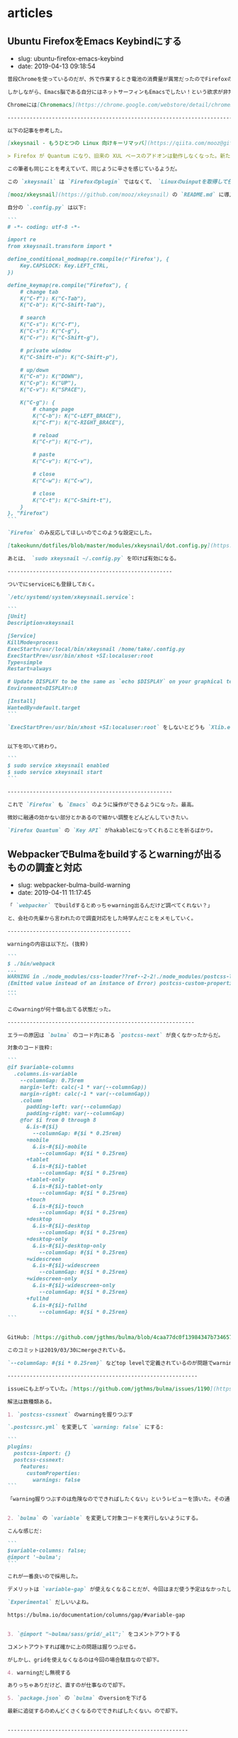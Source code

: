 #+STARTUP: content
#+STARTUP: nohideblocks

* articles
** Ubuntu FirefoxをEmacs Keybindにする

- slug: ubuntu-firefox-emacs-keybind
- date: 2019-04-13 09:18:54

#+begin_src markdown
  普段Chromeを使っているのだが、外で作業するとき電池の消費量が異常だったのでFirefoxの環境も整備する必要が出てきた。

  しかしながら、Emacs脳である自分にはネットサーフィンもEmacsでしたい！という欲求が非常に強い。

  Chromeには[Chromemacs](https://chrome.google.com/webstore/detail/chromemacs/kfdibhbheajeacnkkakomaliggbgndcf)という拡張があるが、FireFoxにはなかったのでなんとかする必要があったのが今回の記事の背景だ。

  --------------------------------------------------------------------------------

  以下の記事を参考した。

  [xkeysnail - もうひとつの Linux 向けキーリマッパ](https://qiita.com/mooz@github/items/c5f25f27847333dd0b37)

  > Firefox が Quantum になり、旧来の XUL ベースのアドオンは動作しなくなった。新たな拡張機能の機構である WebExtensions ではキーボードショートカットに関する API が大幅に制限され、ぼくは拙作のアドオン KeySnail のWebExtensions 化を諦めた。

  この筆者も同じことを考えていて、同じように辛さを感じているようだ。

  この `xkeysnail` は `Firefoxのplugin` ではなくて、 `Linuxのuinputを取得して任意のkeyに変換する` ということをやっている。

  [mooz/xkeysnail](https://github.com/mooz/xkeysnail) の `README.md` に導入方法が書いてある。

  自分の `.config.py` は以下:

  ```
  # -*- coding: utf-8 -*-

  import re
  from xkeysnail.transform import *

  define_conditional_modmap(re.compile(r'Firefox'), {
      Key.CAPSLOCK: Key.LEFT_CTRL,
  })

  define_keymap(re.compile("Firefox"), {
      # change tab
      K("C-f"): K("C-Tab"),
      K("C-b"): K("C-Shift-Tab"),

      # search
      K("C-s"): K("C-f"),
      K("C-s"): K("C-g"),
      K("C-r"): K("C-Shift-g"),

      # private window
      K("C-Shift-n"): K("C-Shift-p"),

      # up/down
      K("C-n"): K("DOWN"),
      K("C-p"): K("UP"),
      K("C-v"): K("SPACE"),

      K("C-g"): {
          # change page
          K("C-b"): K("C-LEFT_BRACE"),
          K("C-f"): K("C-RIGHT_BRACE"),

          # reload
          K("C-r"): K("C-r"),

          # paste
          K("C-v"): K("C-v"),

          # close
          K("C-w"): K("C-w"),

          # close
          K("C-t"): K("C-Shift-t"),
      }
  }, "Firefox")
  ```

  `Firefox` のみ反応してほしいのでこのような設定にした。

  [takeokunn/dotfiles/blob/master/modules/xkeysnail/dot.config.py](https://github.com/takeokunn/dotfiles/blob/master/modules/xkeysnail/dot.config.py)で管理をしてる。

  あとは、 `sudo xkeysnail ~/.config.py` を叩けば有効になる。

  ----------------------------------------------------

  ついでにserviceにも登録しておく。

  `/etc/systemd/system/xkeysnail.service`:

  ```
  [Unit]
  Description=xkeysnail

  [Service]
  KillMode=process
  ExecStart=/usr/local/bin/xkeysnail /home/take/.config.py
  ExecStartPre=/usr/bin/xhost +SI:localuser:root
  Type=simple
  Restart=always

  # Update DISPLAY to be the same as `echo $DISPLAY` on your graphical terminal.
  Environment=DISPLAY=:0

  [Install]
  WantedBy=default.target
  ```

  `ExecStartPre=/usr/bin/xhost +SI:localuser:root` をしないとどうも `Xlib.error.DisplayConnectionError: Can't connect to display ":0.0": b'No protocol specified\n'` というエラーが出る。(要調査)


  以下を叩いて終わり。

  ```
  $ sudo service xkeysnail enabled
  $ sudo service xkeysnail start
  ```

  ----------------------------------------------------

  これで `Firefox` も `Emacs` のように操作ができるようになった。最高。

  微妙に融通の効かない部分とかあるので細かい調整をどんどんしていきたい。

  `Firefox Quantum` の `Key API` がhakableになってくれることを祈るばかり。
#+end_src
** WebpackerでBulmaをbuildするとwarningが出るものの調査と対応

- slug: webpacker-bulma-build-warning
- date: 2019-04-11 11:17:45

#+begin_src markdown
  「 `webpacker` でbuildするとめっちゃwarning出るんだけど調べてくれない？」

  と、会社の先輩から言われたので調査対応をした時学んだことをメモしていく。

  ---------------------------------------

  warningの内容は以下だ。(抜粋)

  ```
  $ ./bin/webpack
  ...
  WARNING in ./node_modules/css-loader??ref--2-2!./node_modules/postcss-loader/lib??ref--2-3!./node_modules/resolve-url-loader!./node_modules/sass-loader/lib/loader.js??ref--2-5!./app/assets/scss/main.scss
  (Emitted value instead of an instance of Error) postcss-custom-properties: /Users/node_modules/bulma/sass/grid/columns.sass:501:10: Custom property ignored: not scoped to the top-level :root element (.columns.is-variable.is-3-widescreen-only { ... --columnGap: ... }), in atrule
  ...
  ```

  このwarningが何十個も出てる状態だった。

  -----------------------------------------------------------

  エラーの原因は `bulma` のコード内にある `postcss-next` が良くなかったからだ。

  対象のコード抜粋:

  ```
  @if $variable-columns
    .columns.is-variable
      --columnGap: 0.75rem
      margin-left: calc(-1 * var(--columnGap))
      margin-right: calc(-1 * var(--columnGap))
      .column
        padding-left: var(--columnGap)
        padding-right: var(--columnGap)
      @for $i from 0 through 8
        &.is-#{$i}
          --columnGap: #{$i * 0.25rem}
        +mobile
          &.is-#{$i}-mobile
            --columnGap: #{$i * 0.25rem}
        +tablet
          &.is-#{$i}-tablet
            --columnGap: #{$i * 0.25rem}
        +tablet-only
          &.is-#{$i}-tablet-only
            --columnGap: #{$i * 0.25rem}
        +touch
          &.is-#{$i}-touch
            --columnGap: #{$i * 0.25rem}
        +desktop
          &.is-#{$i}-desktop
            --columnGap: #{$i * 0.25rem}
        +desktop-only
          &.is-#{$i}-desktop-only
            --columnGap: #{$i * 0.25rem}
        +widescreen
          &.is-#{$i}-widescreen
            --columnGap: #{$i * 0.25rem}
        +widescreen-only
          &.is-#{$i}-widescreen-only
            --columnGap: #{$i * 0.25rem}
        +fullhd
          &.is-#{$i}-fullhd
            --columnGap: #{$i * 0.25rem}
  ```


  GitHub: [https://github.com/jgthms/bulma/blob/4caa77dc0f13984347b734657c2d4cd588149087/sass/grid/columns.sass#L467-L504](https://github.com/jgthms/bulma/blob/4caa77dc0f13984347b734657c2d4cd588149087/sass/grid/columns.sass#L467-L504)

  このコミットは2019/03/30にmergeされている。

  `--columnGap: #{$i * 0.25rem}` などtop levelで定義されているのが問題でwarningがたくさん出ている。

  ------------------------------------------------------------

  issueにも上がっていた。[https://github.com/jgthms/bulma/issues/1190](https://github.com/jgthms/bulma/issues/1190)

  解法は数種類ある。

  1. `postcss-cssnext` のwarningを握りつぶす

  `.postcssrc.yml` を変更して `warning: false` にする:

  ```
  plugins:
    postcss-import: {}
    postcss-cssnext:
      features:
        customProperties:
          warnings: false
  ```

  「warning握りつぶすのは危険なのでできればしたくない」というレビューを頂いた。その通り過ぎるので却下した。


  2. `bulma` の `variable` を変更して対象コードを実行しないようにする。

  こんな感じだ:

  ```
  $variable-columns: false;
  @import '~bulma';
  ```

  これが一番良いので採用した。

  デメリットは `variable-gap` が使えなくなることだが、今回はまだ使う予定はなかったし楽に対応できた。

  `Experimental` だしいいよね。

  https://bulma.io/documentation/columns/gap/#variable-gap


  3. `@import "~bulma/sass/grid/_all";` をコメントアウトする

  コメントアウトすれば確かに上の問題は握りつぶせる。

  がしかし、gridを使えなくなるのは今回の場合駄目なので却下。

  4. warningだし無視する

  ありっちゃありだけど、直すのが仕事なので却下。

  5. `package.json` の `bulma` のversionを下げる

  最新に追従するのめんどくさくなるのでできればしたくない。ので却下。


  ---------------------------------------------------------


  `bulma` の問題なのに `webpacker` の仕様だとかの関係のない調査にあまりにも時間がかかりすぎた反省。

  「warning握りつぶすのは危険なのでできればしたくない」というレビューがあまりにも的確で且つ意識になかったのですごい良かった。


  `webpacker` の挙動については別途ブログを書こうと思う。
#+end_src

** EsLintでGlobの挙動で詰まった時のメモ

- slug: eslint-glob-shell
- date: 2019-05-31 14:33:38

#+begin_src markdown
  本業で開発をしている時、 `EsLint` の挙動で詰まったので、その時対処したことをメモしておく.

  ---------------------------------------------------------------

  詰まった内容は以下だ:

  ```
  同じコマンドを実行しているはずなのに出力される結果が違うので困っています。
  開発環境では通って、circleci上ではエラーが出ている状態です。

  A: npm run test:lint
  B: ./node_module/.bin/eslint --debug app/javascript/**/*.{vue,ts}

  "scripts": {
  "test:lint": "eslint --debug app/javascript/**/*.{vue,ts}"
  }
  ```

  `A` と `B` で同じコードを実行してるはずなので何故か違う結果を吐き出すのだ.
  `local` では `eslint` が通るけど `circleci` ではコケる、といった問題が起きていて困っていた.

  ちなみに、`eslint --debug` で実行ログをみることができる.


  ESLint開発者の方と弊社CTOのBTOさんに教えてもらうことによって原因を突き止めることができた.

  ---------------------------------------------------------------

  原因は、「globの解釈の問題」だ.


  そもそもglobとは[Wiki](https://ja.wikipedia.org/wiki/%E3%82%B0%E3%83%AD%E3%83%96)によると

  > グロブ（英: glob）とは主にUnix系環境において、ワイルドカードでファイル名のセットを指定するパターンのことである。


  今回の場合だと、2種類の解釈の仕方がある.

  ,* shellでglobが解釈される
  ,* npmのglobで解釈される

  macの標準のshellは `bash` なのだが、これだとうまくglobを評価してくれないのだ.一方、circleciのコンテナのshellは `busybox` だったのでうまくglobを評価してくれた.


  つまり、macではちゃんと動いていなかっただけだったのだ.


  そこで以下のようにglob部分を `'` で囲った:

  ```
  "scripts": {
  "test:lint": "eslint --debug 'app/javascript/**/*.{vue,ts}'"
  }
  ```

  そうすることにより、`npmのglobで解釈される` ようになり、正常に動くようになった.


  内部的にはこれを使っているみたいだ: [https://www.npmjs.com/package/glob](https://www.npmjs.com/package/glob)

  ------------------------------------------------------------------

  この世界にはたくさんのshellがあるようだ.


  ,* dash(debian ash)
  ,* ash
  ,* busybox
  ,* fish shell
  ,* xonsh shell
  ,* z shell
  ,* bash
  ,* etc...

  ubuntu標準は `dash` みたいだ:

  ```

  ~/.emacs.d (*´ω｀*) < ll /bin | grep sh
  -rwxr-xr-x 1 root root 1.1M  5月  3 22:50 bash
  -rwxr-xr-x 1 root root 119K  1月 25  2018 dash
  lrwxrwxrwx 1 root root    4  5月  3 22:50 rbash -> bash
  lrwxrwxrwx 1 root root    4  3月  3 18:34 sh -> dash
  lrwxrwxrwx 1 root root    4  3月  3 18:34 sh.distrib -> dash
  lrwxrwxrwx 1 root root    7  3月  7 05:51 static-sh -> busybox

  ```

  `sh` って言うけど、 `/bin/sh` に別の `shell` の `symbolic link` 貼ってるだけのようだ.

  一通り使って違いのわかる男になりたい.
#+end_src

** オフィスにアクセスポイントを導入した時やったこと

- slug: office-access-point
- date: 2019-05-29 14:46:03

#+begin_src markdown
  無線ルーターを購入してアクセスポイントを設定した時に学んだことをメモしておく。

  ------------------------------------------------------------

  ### 無線ルーター選定

  ポイントは3点.

  ,* 転送速度
  ,* セキュリティー
  ,* 無線端末最大接続数

  #### 転送速度

  種類ありすぎてわけわからないけど、とりあえず `11ac` に対応してればいいかな.GHzが低いほど壁などの障害に強い.

  参考にした記事:

  ,* [無線LAN規格の違い](https://www.iodata.jp/product/network/info/base/kikaku.htm)
  ,* [帯域幅 「分かりそう」で「分からない」でも「分かった」気になれるIT用語辞典](https://wa3.i-3-i.info/word12111.html)
  ,* [電波の伝わり方：反射/透過、回析、干渉 | 基礎知識 | ROHM TECH WEB](https://micro.rohm.com/jp/techweb_iot/knowledge/iot01/s-iot01/01-s-iot01/1844)
  ,* [無線LANよろず講座](http://musenlan.biz/blog/522/)


  #### セキュリティー

  `WPA2` に対応してればオッケーという雑な理解.

  参考にした記事:

  ,* [一般家庭における無線LANのセキュリティに関する注意：IPA 独立行政法人 情報処理推進機構](https://www.ipa.go.jp/security/ciadr/wirelesslan.html)
  ,* [TCP/IP - SNMP](https://www.infraexpert.com/study/tcpip21.html)


  #### 無線端末最大接続数

  今回は大体100台くらい繋げられればよかった.

  参考にした記事:

  ,* [BUFFALO 管理者機能搭載アクセスポイント商品比較表](https://www.buffalo.jp/product/other/compare-wireless-business.html)


  ### 設置

  これを購入することにした: [BUFFALO インテリジェントモデル PoE対応 11ac/n/a/g/b 866+300Mbps 無線LANアクセスポイント WAPM-1166D](https://www.amazon.co.jp/dp/B00OL61L9S/ref=asc_df_B00OL61L9S2617725/?tag=jpgo-22&creative=9339&creativeASIN=B00OL61L9S&linkCode=df0&hvadid=226974324204&hvpos=1o1&hvnetw=g&hvrand=14998055634270719829&hvpone=&hvptwo=&hvqmt=&hvdev=c&hvdvcmdl=&hvlocint=&hvlocphy=1028853&hvtargid=pla-457493725121)

  オフィスに生えてる野生のケーブルにルーターを差して動かした.端っこの方に適当に置いてるので中央に置き直すつもりだ.

  ### 管理画面から設定

  同一ネットワーク内で `http://192.168.11.100/` を叩くと管理画面に入ることが出来る.

  SSIDの変更やpassowrdの変更、 認証方式の制限などを変更する.

  変更するたび毎回再起動するので注意.

  ### 余談

  POEすごい. イーサネット指すだけで充電できるというの便利だなぁと思った(小学生並みの感想).

  macアドレスでAPへのアクセス制限をかけられることを知れてよかった.
#+end_src

** JavaScriptのthisについて

- slug: javascript-this-in-depth
- date: 2019-07-01 05:00:11

#+begin_src markdown
  会社のインターン生に `Javascript` の `this` についてドヤ顔で説明してたら、間違って理解していたことがわかってしまった。

  同僚と `this` がどういう挙動をするのかで盛り上がって楽しかった。

  [【JS】ああthisよ。君は今、どのオブジェクトなのか（練習問題あり）](https://qiita.com/valley/items/62c9480368f1409c90ae)

  同僚の `@valley` 氏の記事がおおよそすべてを説明してくれているが、この記事では自分の言葉で `this` について説明する。

  -----------------------------------------------------------------------------------------------

  元記事ではブラウザで実行していたが、この記事では `nodejs` で実行するので `window -> global` となる。

  ```
  結局そのscopeが評価された時のcontextがthisになる。
  関数やオブジェクトが評価されるタイミングはいつなの？ってことを考えればあとは自然とthisを導き出せる。
  functionが評価されるタイミングとlambdaが評価されるタイミングが違うというだけ。
  ```

  例えば、以下のようなスクリプトがある。

  `func1` の関数が評価されるのは実行時なので `{}` だが、 `func2` の関数が評価されるのはコンパイル時なので `global` になる。

  ```
  const func1 = () => {
      console.log(this);
  };

  const func2 = function () {
      console.log(this);
  };

  console.log(func1); // {}
  console.log(func2); // global
  ```

  ファイル分割した場合はどうなるだろうか。以下のようなコードを書いてみた。

  `test.js`:

  ```
  const { func1, func2 } = require("./test1.js");

  console.log(this.aaa); // undefined

  func1(); // { aaa: 'bbb' }
  fund2(); // global
  ```

  `test1.js`:

  ```
  this.aaa = 'bbb';

  const func1 = () => {
      console.log(this);
  };

  const func2 = function () {
      console.log(this);
  };

  module.exports = { func1, func2 };
  ```
  ------------------------------------------------------------------

  教えるのも勉強なるし、こうやって深堀するとさらに詳しく慣れて楽しい。
#+end_src

** 開発体験向上について考えてること

- slug: thinking-about-developer-experience
- date: 2019-09-30 17:59:12

#+begin_src markdown
  会社での仕事の大半はDX向上な気がしているので、普段やってることについてまとめていく。

  ------------------------------------------------

  [DX: Developer Experience （開発体験）は重要だ](https://gfx.hatenablog.com/entry/2018/06/28/100103) にDX向上のメリットについて書いてあるのだが、具体的な作業は何かについて書いていないので自分なりのやり方を書いていく。

  最近ずっとRailsばっかだったので、Railsプロジェクトをイメージして書く。

  ,* 環境構築をなるべくDockerでできるようにする
  ,* 再現性の高い環境構築手順を作成する
  ,* Editorconfigを入れる
  ,* インフラ構成を整理する
  ,* 安全にDeployできるような仕組みを作る
  ,* CircleCIなどCIサービスを入れる
  ,* GitFlowを入れる
  ,* 明らかに使ってないファイルを削除する
  ,* 使用してる外部サービスを洗い出しておく
  ,* ソースコードに埋め込まれている鍵をenvに移す
  ,* [Sentry](https://sentry.io/welcome/) などエラーを検知出来る仕組みを導入する
  ,* Linterを入れて変更を少なく定期的に修正していく。
  ,* Rspecのようなテストツールを入れる
  ,* [dependabot](https://dependabot.com/) を入れる
  ,* [pull panda](https://pullpanda.com/)を入れる
  ,* 静的解析ツール(phanなど)を入れる
  ,* NewRelicなどの監視ツールを入れる
  ,* 事業リスクになりそうな箇所を洗い出して工数を取ってもらうべく動く
  ,* 時間を見つけてロジックが複雑な部分をリファクタリングをしていく
  ,* errorやdeployやcommit通知をslackに流す
  ,* [git-pr-release](https://github.com/motemen/git-pr-release)を入れる

  > 安全にDeployできるような仕組みを作る

  AWS ECSのようにコンテナマネージドサービスの場合はCircleCIから叩けばよいだろうし、そうでなければとりあえずdeploy用のサーバーを立ててcapisoranoでdeployしちゃっても良いと思う。

  大事なのはlocalに依存しないことと再現性のあること。

  > 使用してる外部サービスを洗い出しておく

  意外とこういうのの洗い出し大事だと思う。使ってないコードの削除も捗るし、抽象化もしやすい。

  > 事業リスクになりそうな箇所を洗い出して工数を取ってもらうべく動く

  技術的負債の説明をできるのはエンジニアしかいないので、対応するかどうか置いといて、きちんと伝えることは大事だと思う。

  > エラー通知やdeploy通知をslackに流す

  DX向上はエンジニア以外はわからないので、「きちんと作業してる」ということを伝えるのは大事だと思う。

  --------------------------------------------------------

  DX向上はエンジニアのための作業だけど、ちゃんとエンジニア以外にも「伝える」こともエンジニアとして大事なんだろうなぁと思う次第
#+end_src

** エンジニア採用面接で考えていること

- slug: thinking-about-recruit-interview
- date: 2020-02-02 01:56:51

#+begin_src markdown
  これはポエムです。

  個人的意見だし、エンジニアの採用面接専門で雇われているわけじゃないので詳しいことやベストプラクティスはわからないです。会社の方針と違う部分もあるし。

  2020年2月時点でカジュアル面接/１次面接の時に僕がやってることについて書いていく。

  -------------

  ## 基本方針

  大事なのは以下の4点な気がしている。

  ,* コミュニケーションはつつがなく取れそうか
  ,* 技術が好きか
  ,* 誠実かどうか
  ,* 現職(前職)について明瞭に説明できるかどうか

  これらを知るために色々な質問をしていく。

  ぶっちゃけ趣味なり仕事なりで作ってるものを楽しそうに話してもらえるのが一番。

  ## やること
  ### 事前準備

  ,* 人事の方からもらった事前情報を読み込む
  ,* SNS(github/twitter/youtube/note/instagram/facebook/wantedly/connpass等) を探して一通り見る
  ,* GitHubに公開してるコードを読む
  ,* Qiitaや技術ブログを読む

  GitHubや技術記事を公開していないと事前情報が全く無く判断しづらい。

  Fish Shellに以下のようなfunctionを作って一気にrepoをcloneできるようにしている。
  ```
  function ghq_all
      curl "https://api.github.com/users/"(echo $argv)"/repos" | jq -r ".[].clone_url" | xargs -L1 ghq get
  end
  ```

  技術ブログやサイトをホスティングしている際は、whoisを読んだり、digったり、DOMを読んだり、Networkを読んでどのように配信してるのかを見る。
  wordpressだったら `/wp-admin` `/readme.html` が叩けるかどうかなど、セキュリティ意識できているかも見る。

  ### 当日面接

  自社説明はテンプレで話すが、それ以外で話す内容は以下。

  ,* 現職(前職)どんな仕事をしているのか
  ,* 好きな、得意な技術は何か
  ,* 直近楽しかった開発は何か、どうやったのか
  ,* 今後どういう風になりたいのか、それに向けてどういう努力をしているのか

  事前情報を元に↑の内容を話す。

  > * 現職(前職)どんな仕事をしているのか

  業務のどの部分を担当していて、そこで使われている技術は何か、どういう工夫をしているのかなどを明瞭に話せるかどうかを知りたい。

  普通に開発しているだけよりも、 [DX向上](https://takeokunn.xyz/blog/post/thinking-about-developer-experience)とかを行っている方が印象が良い。

  [職業Webエンジニアにおける「実績」と「やりきる力」](https://nazo.hatenablog.com/entry/yarikiru)に良いこと書いてある。定期的に読み直してる。

  > * 好きな(得意)技術は何か

  「Rubyに自信がある」と書いてあったら、それは「Rubyの言語自体に自身がある」のか「RailsのFW自体に自身がある」のか、「Railsを使うの自信がある」のかを正確に知りたい。

  用語を正確に使えているのかどうかと、それに対しての知識がどのくらい深いかどうかと、そのことに対してどのくらい自覚があるのかを見る。

  > * 直近楽しかった開発は何か、どうやったのか

  技術が純粋に好きかどうか、楽しく開発してるということは技術的チャレンジをしている可能性が高いのでなるべく聞くようにしている。

  > * 今後どういう風になりたいのか、それに向けてどういう努力をしているのか

  「勉強中です」っていうのは情報量0なので、「なんの勉強をしていて、どういうロードマップがあって、今どこなのか」みたいな話をしてもらえると理解しやすい。

  ### 面接振り返り

  ,* 話したことを振り返る
  ,* 社内の面接評価基準と照らし合わせて評価を作成する
  ,* まとめて人事の方に伝える

  一緒に働いて楽しそうかどうか、活躍できそうかどうかなど社内の面接指標に合わせて評価をする。

  ## まとめ

  1回の面接に結構エネルギーを使うけど、色んな人いるんだなぁって言うのがわかって結構楽しい。

  あと落ちたからといって、必ずしもスキルが足りないとか言うわけでもなく、枠がなかっただけの場合もあるので一々落ち込む必要ないんだなぁってのがわかってよかった。
#+end_src

** RedashのQuery一覧を保存する方法

- slug: redash-save-query-list
- date: 2020-05-11 16:43:22

#+begin_src markdown
  副業でRedashの情報を保存したいという要望があった。

  AMIをとるのは大げさだよなぁと思ったのでqueryの一覧を取得する方法について調べてみた。

  --------

  とりあえず世の中に同じようなことを考えてる人がいないかを調べてみた。

  [redashmanを使ってRedashのクエリをお手軽にバックアップする](http://ariarijp.hatenablog.com/entry/redash-query-backup-with-redashman)という記事があった。[ariarijp/redashman](https://github.com/ariarijp/redashman)というgolang自作ツールを介してRedashAPIを叩いているようだ。

  RedashAPIのドキュメントはこれだ。[Integrations and API](https://redash.io/help/user-guide/integrations-and-api/api)。queryのCRUDとdashboardのCRUDが用意されている。api tokenを発行してそれを使えば楽に操作ができるようだ。

  [ariarijp/redashman](https://github.com/ariarijp/redashman)はすごく良さそうなのだが、自分が欲しいのはqueryの一覧であって豪華なAPI Clientではない。golangを入れることすらめんどくさいのだ。

  今回の用途では雑にcurlで取得できればよかったので以下のように投げた。あとは必要なフォーマットに合わせてよしなにjqを使えば良い。

  ```shell
  $ curl "https://<redash url>/api/queries" \
      -H "Accept: application/json" \
      -H "Authorization: Key <auth key>" \
      | jq ".results" | jq "map({ id, name, query })"
  ```

  responseはこんな感じ。綺麗に出せた。

  ```json
  [
      {
          "id": 13,
          "name": "ユーザ一覧",
          "query": "select * from users;"
      },
      {
          "id": 12,
          "name": "ユーザ詳細",
          "query": "select * from users where id = 1;"
      }
  ]
  ```
#+end_src

** 半年間毎週dependabotをmergeしたので知見を纏める

- slug: knowledge-dependabot-merge
- date: 2020-09-09 06:17:55

#+begin_src markdown
  本業のRailsプロジェクトのdependabotをひたすら毎週月曜日の11時にmergeし続けて半年以上たったのでそろそろ知見をまとめておこうと思う。

  ----------------

  ## はじめに

  世の中のライブラリには大きく分けて3種類ある。

  フレームワークと開発支援ツールと通常のライブラリだ。

  基本的に全部のdependabotの生成したpull requestに関して、CHANGELOGとコードレベルのdiffを読むようにした。CHANGELOGだけでも良かったのだが、多くのOSSのライブラリのversion upはどういう場合に起こるのかなど傾向を掴むためだ。

  ## diffの読み方

  変更頻度の高かった順(takeokunn調べ)に並べるとこんなかんじ。

  ,* テストの追加
  ,* CI関連の記述の追加
  ,* ドキュメントの整備
  ,* 命名の修正
  ,* 関数の分離や引数の整理
  ,* 新機能の実装

  業務では有名ライブラリ使っていた影響か、保守的な変更が多かった。

  最近だとblacklistが駄目だとかその辺の変更がめちゃくちゃ多かった印象。

  事故るとしたら「命名の修正」と「関数の分離や引数の整理」の部分だけなのでそれ以外は読み飛ばしても基本的には大丈夫だ。

  ## フレームワークの場合

  RailsやLaravelなど。

  必ずRELEASE NOTEを読んで注意深くあげるようにする。

  マイナーバージョンアップの場合(ver5.1.1→ver5.1.2)はそこまで神経質にならなくても良い。

  メジャーバージョンアップの場合(ver5.2→ver6.0)はテストを充実させる、ステージング環境での十分な検証が必要だ。それでも細かいバグがでるので本当に神経質に確認を取る必要がある。

  こう時にphpstanなどの静的解析でぱぱっと検証できるのが理想だよなぁと思う。Railsにはそういうのがないから辛い。

  ## 通常のライブラリの場合

  FaradayやらDeviseなど。

  CHANGE LOGをみてBreaking Changeがなければmergeしちゃって良い。

  そんなに破壊的変更を入れるライブラリはなかったし、事故もおきなかった。

  テストで検知できるようにはしておきたい。

  ## 開発支援ツールの場合

  RubocopやらEsLintなど。

  基本的にノールックマージして良い。事故ってもCIが落ちるだけなので別にオッケー。

  Rubocopはよくconfigの書式がかわったりするのでなるべく頻度高く上げておかないと後々しんどくなる。

  --------

  ## おわりに

  あたりまえのことしか書いてないが、あたりまえのことをあたりまえにやろう(自戒)

  開発ツールだろうがフレームワークだろうがバージョンを一気にあげるのは本当にきついので普段から上げることをサボらないようにしないとしんどい(しんどい)

  どのプロジェクトにも必ずdependabotはいれたいなーと思うようになったが、CIを圧迫するのだけはなんだかなぁ....
#+end_src

** TorでIPアドレスを偽装して遊ぶ

- slug: tor-ip-forgeries
- date: 2020-06-15 21:20:19

#+begin_src markdown
  Torを使ってみた。技術者倫理的には多分マナー違反なので用法用量を守って正しく遊ぼう。

  --------

  TODO: 解説は後で書く

  無限に投票し続けるコード

  http://www.tuber-town.com/channel_detail/UCORW3zZTUVdVwlY5Mnk8q9Q.html


  ```javascript
  const tr = require('tor-request');
  const child_process = require('child_process');

  const url = "http://www.tuber-town.com/js/vote.php";
  const cid = "UCORW3zZTUVdVwlY5Mnk8q9Q";
  const password = "P@ssw0rd";

  const headers = { "Content-Type": "application/x-www-form-urlencoded" };
  const form = { val: 1, cid: cid };

  const handleRequestCallback = (err, res, body) => {
      console.log("res.statusCode = " + res.statusCode);
  };

  const handleExecCallback = (error, stdout, stderr) => {
      console.log('stdout: ' + stdout);
      console.log('stderr: ' + stderr);
      if (error !== null) {
          console.log('exec error: ' + error);
      }
  };

  const changeNewIp = () => {
      const signal = `echo -e 'AUTHENTICATE "${password}" \r\nsignal NEWNYM\r\nQUIT' | nc -v 127.0.0.1 9051`;
      child_process.exec(signal, { shell: '/bin/bash' }, handleExecCallback);
  };

  changeNewIp();
  tr.request.post({ url, headers, form }, handleRequestCallback);
  ```
#+end_src

** MacでSKKを使い始めて1ヶ月経ったので纏める

- slug: mac-skk-one-month-passed
- date: 2020-09-15 03:13:13

#+begin_src markdown
  8/15の深夜にsaizeriyan.phpのdiscordでノリでSKKを使いはじめて早1ヶ月、結構使い込んでいるので所感を纏めておく。

  ------------

  [saizeriyan.php](https://twitter.com/tadsan/status/1288090236115750912)はこちら。適当に配信したり適当に雑談したりする適当なチャンネルでphpとは名ばかりの適当なチャンネル。

  [@tadsan](https://twitter.com/tadsan)にSKKの使い方について教えてもらってもらい、自分なりに色々調べたので纏めておく。

  ## AquaSKK

  > AquaSKK は Mac OS X 用のかな漢字変換プログラムです。多機能エディタ GNU Emacs 用に開発された SKK の思想を受け継ぎ、シンプルで快適な日本語入力環境を目指します。

  [https://aquaskk.osdn.jp/](https://aquaskk.osdn.jp/)

  [キー割り当て](https://aquaskk.osdn.jp/keymap.html)を叩きまくって練習した。

  環境設定は以下のように有効にした。

  ```markdown
  ,* 入力操作
      ,* Enterによる確定で改行しない
      ,* 数値変換を有効にする
      ,* 入力モードアイコンを表示
  ,* 拡張設定
      ,* SKK日本語入力FEP/Egg互換の記号入力を使う
      ,* 旧かな用ルールを使う
  ,* 辞書
      ,* 全部有効
  ,* その他
      ,* skkserv
          ,* 有効にする port: 9999
          ,* localhost以外からの接続を拒否する
      ,* 送りあり変換: キャンセルで送り仮名を削除する
  ```

  [使える『z』、便利な『z』](https://aquaskk.osdn.jp/inside_aquaskk/02.html)や[タブ、使ってますか？](https://aquaskk.osdn.jp/inside_aquaskk/03.html)あたりがめちゃくちゃ良い。

  一ヶ月くらい日常的に使ってようやく辞書が充実してスムーズに入力できるようになってきた。やる気がない時にひらがなで逃げる癖もついてしまったのは内緒。

  そもそも送り仮名なんだっけ?って時はchromeの検索バーで検索しながら辞書登録をするのでオフラインだときついというのはある。

  ## Emacs DDSKK

  [SKK (Simple Kana to Kanji conversion program) Manual](https://ddskk.readthedocs.io/ja/latest/index.html)を参考にしてどういう挙動なのかを調べた。

  ```lisp
  (leaf ddskk
    :ensure t
    :bind
    ("C-x C-j" . skk-mode)
    :setq
    (skk-server-portnum . 9999)
    (skk-server-host . "localhost"))
  ```

  基本的にはAquaSKKと同じ挙動をしているのでとっつきやつい。`C-x C-j` でskk-modeにして日本語入力、それ以外は通常通りに入力するような運用をしている。

  AquaSKKはskkservも提供してくれているので辞書の共有がすごい楽だった。

  `RET` は普段 `mark` にしているのでskk-modeの場合だけちゃんと改行するようにしてあげたほうがいいかもみんなどうしてるんだろう...?詳しい人に聞いてみたい。

  解決しました → [Emacs DDSKKの設定メモ](https://takeokunn.xyz/blog/post/mac-skk-one-month-passed)

  ## 今後の展望

  - skkservを自作して動かす
  - ユーザ定義辞書をどうやって管理すべきか考える
  - [AZIK](http://hp.vector.co.jp/authors/VA002116/azik/azikinfo.htm)を使いこなす
  - 顔文字の登録

  使い倒して日本語入力に自信ニキになりたい。
#+end_src

** 新人教育をしてて一番大事なのは「試行回数」だと思った

- slug: most-important-thing-number-of-trials-for-newbie
- date: 2020-10-03 01:57:36

#+begin_src markdown
  3ヶ月~半年くらいで他の社員と遜色無い人もいる。数年やっても向いてないんじゃないかというくらいできない人もいる。少しずつ着実に成長してる人もいる。

  新人教育を1~2年10人くらいやってるのだが、いったい何が違うんだろうとずっと思い続けてきたがようやく自分なりにまとまってきたので書いておく。

  -------------------------------

  ## 前提

  新人とはプログラミング経験年数2年以下くらいのwebエンジニアの初心者を想定している。(自称初心者ではない)

  今勤めている会社では大学生インターンや未経験のような新人を積極的にとってきた。自分はお節介を焼くのが趣味なので、勝手に教えてたら(知識をひけらかしてたら)思ったよりも成長してくれる人が何人かいたし、逆もまた然り。

  最近はAWS業務やrailsを書きつつ新人の育成が仕事になっている。

  僕自身は所々で教えてくれる人はいたものの、ちゃんと「教育」をされたことがないのでよくわらないし、コーチング技術なんてものはわからないし、脳筋なのでフィーリングで書いていく。(大学は情報科いたけど中退しちゃったので専門的なことはわからん)

  ## 新人教育はなんでやるの？

  [ジュニアを採用しない連中はシニアに値しない](https://portalshit.net/2018/10/02/we-should-hire-junior-engineers)という記事にまとまっている。

  エンジニア人口が増えることは人手不足のIT業界にとって良い影響を与え、またOSSにも貢献できると思う(利用することも貢献の一種)。

  幸いなことに、今の会社はそれなりにちゃんとしたエンジニア組織があり育成環境があるのでちゃんと育成すればワークする。母数の少ないシニアエンジニアを採用をするのは難しいので育成するという選択を取るのはそれはそれで正しい判断だと思う。

  個人的には、自分の仕事を ~~押し付けられる~~ できる人材が増えると自分の時間が空くので、他の技術に時間を投資できるようになると思っている。

  ## 一番大事なのは試行回数

  どの分野でもそうだが、結局の所「**試行回数を増やせば増やすほど成長をする**」ので「**試行回数を最大化する**」ように取りくむのが最善だと思う。

  試行回数に関して明確に定義はできないが、「目の前の問題を解決した回数」や「言語やライブラリの仕様を理解すべく取り組んだ回数」などを想定している。「Rubyの四則演算を学ぶ」のと「Rubyのcompilerの実装を読む」のようなレベル差があるものを同等に扱うべきではないが、一旦無視する。

  急速に成長する人は上手に試行回数を増やす方法を知っており、それを忠実に実践できる。そうではない人この限りではない。

  試行回数を増やすには以下のような取り組みが考えられる。

  ,* 問題に取りくむ時間を増やす
  ,* 既知の問題から推測できるように既知の問題の理解を深める
  ,* 常に最新の情報をキャッチアップできる仕組みを作る
  ,* shellやエディタをカスタマイズし効率的に検証できるようにする
  ,* 必要な情報を取得するために効率的に検索をできるようにする
  ,* ショートカットキーを駆使し余計な時間を使わないようにする
  ,* 小さく検証できる環境を用意する
  ,* 健康的な生活をして集中的に取りくめるようにする
  ,* 友人や知人にプログラマを増やし、教えてもらえる環境を作る
  ,* PCの画面を広く使う
  ,* ひたすらコードを書いて検証する
  ,* 自分の得た知識が正しいかどうか他者に説明して検証する

  如何に余計なものを排除して試行回数を稼げるかが最も重要だ。

  ## 新人にはざっくり4タイプくらいにわけられる

  なんとなく自分の中で4タイプにわけて、それぞれに合った方法で教える。

  ### 別分野で既に一定の技量があるタイプ

  既に別分野でスキルの身につけ方を知っていて、webプログラミングにも応用できるような人。

  そもそも別分野で知識を深める方法や試行回数を増やす大事さを知っているので勝手に勉強して勝手に伸びるので、こちらから教えることはそんなになくて非常に楽。

  難しい文章を読むのにも抵抗がないので、すぐに普通のプログラマを追いこす場合が多い。

  ### 高負荷に耐えられ、時間で殴れるタイプ

  自分も割とこれなので、一番教えてて楽しいタイプ。

  時間で殴れるので、新しい知識やツールを試す回数が多く成長がめちゃくちゃ速い。

  高負荷に耐えられるので仕事を大量にこなせるし、twitterや社内の技術的な情報のキャッチアップも難無くこなせる。

  高学歴や高専出身が多いイメージ。

  ### 普通のタイプ

  普通にプログラミングを仕事にして、普通に勉強をしているタイプ。

  プログラミングのためだけに生活しているわけではなく、プライベートも重視してるケースが多い。

  twitterにはプログラミングの休憩がてらコード書く狂人だらけだけど、real worldでは普通のタイプが一番多い。

  教える時は情報量をしぼってパンクしないように気をつける必要がある。

  ### 全く向いていないタイプ

  自分なりのやり方に異常に固執したり、こだわりが強い(の割りにデタラメなことを言う)人や、そもそもプログラミング好きではない人だ。

  申し訳ないが、全く向いていない人は一定数いる。

  しょうがない、向いてないのはしょうがないので本人の希望によるけど向いていないものはしょうがない。

  もしかしたら何か別の才能があるかもしれないのでそっちを頑張った方が良いかもしれないし、他の指導者の元で大成するかもしれないので頑張ってほしい。

  ## 新人にはどうなってほしいのかなどを書く

  会社的には「さっさと業務を一人前にこなせる人材になってほしい」というのが本音だろう。

  個人的には上記の通り、「試行回数を最大化するための取り組みを自分で考えて実行してほしい」と思っている。
  ツールにこだわるのも一つの方法だし、業務でタスクをこなすのも大事。
  「先輩に聞くのは申し訳ないかな...?」って思う必要は全くなく、それが必要なら躊躇するべきではない。

  多くのエンジニアは3年くらいで転職するので、きちんと職務経歴書に書くことがある状態にしてほしい。
  いつでも転職できるくらい選択肢をもてている状態にしてあげたいなと思う。

  ## 普段自分が教える時に試してること

  まずは何にせよ信頼関係を築くことから始まる。これほど大事なものはない。
  どんなに技術的に正しいこと、成長に必要なことを熱弁しても信頼関係がなければ何もはじまらない。
  なので雑談をしたり、食事に行ったりして兎に角仲良くなることが大事だ。

  自分が1人に教えられるのは精々週に2時間くらいで、それ以外は基本的に本人が頑張る時間だ。
  問題に取りくむ時に障害になる部分をなるべく排除するべく、まずは以下のようなことをやっている。

  ,* fish shellなどの便利ツールを入れる
  ,* dotfilesを作らせる
  ,* 便利なショートカットキーを教える
  ,* 良い記事にたどりつけるような検索ワードの作り方を教える
  ,* slackのfeedのチャンネルを教えるたり、お勧めのブログを教える

  慣れてきたら次のことを意識して指摘してる。

  ,* コマンドや函数の挙動について説明させる
  ,* 「今やりたいこと」と「どうやるのか」を説明させる
  ,* 技術用語を技術的に説明させる

  意外と「技術的に説明」できないことが多いのだ。
  ちゃんとした技術用語を使えるのがちゃんとしたエンジニアだと思っているので、こういうのをきちんと答えられるようになってほしいと願っている。
  わからないことに関してはわからないと言うのも大事だ。

  例えば「Rails勉強しました!」って人に「CookieとSessionの違いはなんですか?」と聞いた時に前者で答える人が多い。

  ,* sessionはサーバで管理してcookieはブラウザで...
  ,* serverからのresponse headerにset-cookieでsession_idが送られてきて、それ以降はrequest headerのcookieにsession_idを付与してやりとりをする

  ペアプロをする時は、良いコードを書くというよりは悪くないコードを書けるように意識して教えている。
  変数名や函数分割など悪くないコードを書くテクニックは世の中にいっぱいあるので実践させている。

  ## 新人の質問の仕方について

  twitterで新人エンジニアの質問の仕方について話題になっていた。鉄板ネタの話題だ。

  <blockquote class="twitter-tweet"><p lang="ja" dir="ltr">本当に辛い。<br>辛い。<br><br>エンジニアになれたはいいがわからないことが多すぎる。<br><br>「技術の調べ方について」自分のできうる限りの人に質問したはいいが回答が全く得られない。<br><br>それよりも質問の仕方が悪いと非難される。<br><br>どうすればいいのかわからない。</p>— ゆうき@PythonとJavascriptとPhotoshopとミニマリスト (@yuuki_wifi) <a href="https://twitter.com/yuuki_wifi/status/1309997318708449280?ref_src=twsrc%5Etfw">September 26, 2020</a></blockquote>

  個人的にはそもそも持ってる情報量が少ない新人がかちっとしたフォーマットで質問するのはそもそも無理だと思う。

  経験上大体は情報不足だし、そもそもそのアプローチちがくね?みたいに思うことが多い。

  新人から見ても「適当なこといってるとか思われないかな」とか「自分の調査不足を指摘されないかな」とか不安になるだろう。

  「timesのような個人チャンネルを作ってやったことをlog感覚でながしてもらう」というのが一番良い気がする。
  後で自分でも振りかえることも出来るし、logが既にあるので説明も省けるし、質問へのハードルが低くてすむ。

  できない自分を見られるのが恥ずかしいと思っている人もいるが、「試行回数を最大化する」ことが大事なので気にする必要はないと思っている。
  実際、ひたすらtimesに自分の作業を書きまくってものすごく成長した人もいる。

  ## おすすめの勉強法や考え方や記事など

  ### 書籍/記事

  ぱっと思いつくのはこのへん。モチベーションが上がる。

  ,* [情熱プログラマー](https://www.amazon.co.jp/%E6%83%85%E7%86%B1%E3%83%97%E3%83%AD%E3%82%B0%E3%83%A9%E3%83%9E%E3%83%BC-%E3%82%BD%E3%83%95%E3%83%88%E3%82%A6%E3%82%A7%E3%82%A2%E9%96%8B%E7%99%BA%E8%80%85%E3%81%AE%E5%B9%B8%E3%81%9B%E3%81%AA%E7%94%9F%E3%81%8D%E6%96%B9-Chad-Fowler/dp/4274067939)
  ,* [ハッカーになろう (How To Become A Hacker）](https://cruel.org/freeware/hacker.html)
  ,* [十年がかりでプログラムを学ぼう](http://norvig.com/21-days.html)
  ,* [ハッカーと画家](https://gist.github.com/sifue/b6506ea6b3f3d3a46a0c3bb885cd5ddf)
  ,* [Clean Coder](https://www.amazon.co.jp/Clean-Coder-%E3%83%97%E3%83%AD%E3%83%95%E3%82%A7%E3%83%83%E3%82%B7%E3%83%A7%E3%83%8A%E3%83%AB%E3%83%97%E3%83%AD%E3%82%B0%E3%83%A9%E3%83%9E%E3%81%B8%E3%81%AE%E9%81%93-Robert-C-Martin/dp/4048930648)

  ### youtube

  ベテランちというyoutuberの勉強のコツについてすごく面白かった。超おすすめ。

  <iframe width="100%" height="400" src="https://www.youtube.com/embed/n9xm0LdduA4" frameborder="0" allow="accelerometer; autoplay; clipboard-write; encrypted-media; gyroscope; picture-in-picture" allowfullscreen></iframe>

  -----------------------------

  人のこと偉そうに書いて自分はどうなんだって気持ちになるけど、こういうのは思考を整理するという意味でも大事だよね。

  こういうポエムは自分のブログだからこそ書けるのがやっぱ良いね。
#+end_src

** MacBookProの生前整理をする

- slug: pc-cleaninng-before-out-of-order
- date: 2020-10-03 00:00:22

#+begin_src markdown
  PCも人間もいつかはこの世を去る。それが明日かもしれないし、数年後かもしれない。なるべく故障前にデータの移行はやっておきたい。

  ------------

  ## 不要な情報の削除

  まずは整理整頓の基本である不要なモノを捨てるところから。以下のような手順を踖んだら容量カツカツ状態から62GB開けることが出来た。

  [hardlink.pyを使ったらディスクの空き容量が劇的に増えた](https://hnw.hatenablog.com/entry/20131117) こういうのもあるが今回は使わない。

  ### 不要repoの削除

  僕は全てのソースコードをghqで管理している。snippet的なコードは適当なファイルやディレクトリを作って書き、終わったらブログに纏めてから削除するという運用をとっている。

  気になるrepoはすぐにghq getでcloneして容量を食いまくっていたので、以下のscriptでガンガン削除していった。

  [Fish Shellでghqを便利にする](https://takeokunn.xyz/blog/post/fish-shell-ghq-extension) で削除scriptを作ったりもした。

  ```shell
  $ ls ~/.ghq/github.com | peco | xargs rm -fr
  $ ghq list --full-path | peco | xargs -L1 rm -fr
  ```

  ### 不要なbrew packageの削除

  勢いでbrew installしたpackageなどが相当あったので要らないものは削除していった。

  ```shell
  $ brew list | peco | xargs brew uninstall
  ```

  ### 不要なnpm/go/gem packageの削除

  普段 `npm i -g xxx` や `go get -u xxx` や `gem install xxx` などで気軽にpackageをいれてたので削除していった。

  ### chromeのcacheやextensionの削除

  意外と大事。新しい環境でも同じ体験ができるように一度消してみるのも良いと思う。

  bookmarkなどは一切使わなく、url barに直接入力する運用をとってるので削除した直後は不便にはなるが、何が必要なのかわかるのでそれはそれで良い。(パスワード周りとか特にそう)

  ### Docker関係の整理

  [Dockerのあれこれを断捨離する](https://qiita.com/ksato9700/items/b0075dc54dfffc64b999) この記事がすごい良かった。Dockerは再現性のある環境なはずなので一度全てを消しても良いと思う。


  このへんを適当に 叩くと大体きえてくれる。
  ```shell
  $ docker ps -q | xargs docker rm -f
  $ docker images -q | xargs docker rmi -q
  $ docker system prune
  $ docker image prune
  $ docker container prune
  $ docker volume prune
  ```

  ### 不要なDesktop Applicationの削除

  入れたはいいけど使わなかったものは多いと思う。必要ならまたinstallすれば良いので一旦消すというのもあり。VSCodeなどを削除した。

  ### 不要なprocessの削除

  PCを長持ちさせるためにもなるべく余計なprocessはkillしたい。Activity Monitorやhtopでprocessを見ておかしなものがないか、要らないものはないか洗い出す。

  ~~SKYSEAもウィルスバスターもウィルスだよな~~

  ## データの管理

  ### ソースコード

  上記の通り、基本的にはGitHubにあげるようにしている。以前GitHubのprivate repoが有料だったので、takeokunn.xyzのterraformや前職のコードはGitLabにあげている。

  GitLabで管理するのもイマイチ感あるので、GitHubか自宅サーバに移行したい。

  ### dotfiles

  開発に必要なツールのconfigは全て [takeokunn/dotfiles](https://github.com/takeokunn/dotfiles) で一括管理するようにしている。

  dotfilesでは `brew/apt` のpackageを一括でいれられるscriptや、それぞれのツールがコマンド一発で入るようにMakefileを書いている。

  emacsのconfigだけ量が多いのと、github pagesで公開したいので別repoで管理をしている

  [takeokunn/.emacs.d](https://github.com/takeokunn/.emacs.d)

  ### パスワード

  [bitwarden](https://bitwarden.com/)で全てのwebサービスのパスワードを一括管理している。
  無料だし使い勝手が良いので満足している。

  セキュリティを意識して、MFAを登録できるwebサービスはなるべく全て設定するようにしている。

  やはり、パスワードは人間が覚えるものではない。

  ### ssh keys

  ssh keyを紛失するとサーバにはいれなくなって詰む可能性もあるのでちゃんと管理したい。

  bitwardenに `ssh keys` というフォルダを作ってシークレットメモに貼り付けている。

  ### GoogleDrive

  契約書やちょっとしたファイルなどを管理している。エンジニアリング以外のデータを雑にあつかえるstorage serverとして使っている。情報を整理して綺麗に運用したい。

  ## 今後の課題

  ,* `~/.ssh/config` の管理をどうしよう
  ,* `.skk-jisyo` の管理をどうしよう
  ,* `org/*.org` の管理をどうしよう
  ,* `~/.local/share/fish/fish_history` の管理をどうしよう

  Dropboxを使うと解決するんだけど、個人的には常にDropboxを立ち上げつづけるのはうーんって感じなので良い運用を考えてる。

  shellのhistoryは資産なのでこういうのをうまく管理する方法を知りたい。

  ---------------

  やっぱりpecoが最強なのはゆるがない。
#+end_src

** TwitterUIDの挙動とJavaScriptのBigIntについて

- slug: twitter-uid-javascript-bigint
- date: 2020-10-28 05:23:23

#+begin_src markdown
  twitterのuidについて調べてたら、自分の浮動小数点の挙動についての理解度が低いことがわかったので纏めておく。

  -----------------

  事の発端は、spreadsheet上の人力で管理されているtwitterのユーザ情報をデータベースに入れる作業をしていた時だった。

  以前同じような作業をしたとき結構漏れがあったので、twitter uidの妥当性やscreen nameが本当に存在するかどうかを確認する必要があった。

  [TwitterのIDチェッカー](https://idtwi.com/)などのwebサイトを利用してもよかったが、100件を超える量のデータを手動で確認取るのは面倒だったため、以下のような検証scriptを雑に書いた。

  ```shell
  #!/bin/bash
  while read row; do
      TWITTER_ID=`echo ${row} | cut -d , -f 1`
      TWITTER_UID=`echo ${row} | cut -d , -f 2`
      TWITTER_REQUEST_UID=`curl -X GET -H "Authorization: Bearer <TWITTER_TOKEN>" -s "https://api.twitter.com/1.1/users/show.json?screen_name=${TWITTER_ID}" | jq ".id"`
      if [ ${TWITTER_REQUEST_UID} -ne ${TWITTER_UID} ]; then
          echo "${TWITTER_ID}: ${TWITTER_UID} → ${TWITTER_REQUEST_UID}"
      fi
  done < ~/Desktop/twitter.csv
  ```

  そうしたら半分くらいのtwitter uidがずれてしまった。明らかにおかしいと思ったので、きちんと調査することにした。

  ------------------------------

  twitter developer documentに `Twitter IDs` という記事がある。

  [https://developer.twitter.com/en/docs/twitter-ids](https://developer.twitter.com/en/docs/twitter-ids)

  これによると、

  ,* ユーザの増加によりtwitterのuidは64bit unsignedでuniqueな値として管理されている
  ,* javascriptの整数のサイズは53bitに制限されている
  ,* api responseでは整数(`id`)と文字列(`id_str`)の両方を返すような実装になっている

  ここから分かるのは、自分は↑のshell scriptで `id` を見ていたから正しい値をとれていなかった、`id_str` を使うべきだったことがわかる。

  確かに、以下のように `toString()` をしたらずれることが確認がとれたがどうしてだろうか。また、今回はbash scriptを書いたのにjavascriptと同じ挙動をするのはどうしてなのか調べる必要があることが分かった。

  ```javascript
  ~ ｡+ﾟ(∩´﹏'∩)ﾟ+｡ < node
  Welcome to Node.js v15.0.1.
  Type ".help" for more information.
  > (10765432100123456789).toString()
  '10765432100123458000'
  ```

  ------------------------------

  javascriptの数値については [JavaScriptの数値型完全理解](https://qiita.com/uhyo/items/f9abb94bcc0374d7ed23)が一番良く纏まっていた。

  これによると、javascriptの数値型は全てIEEE 754 倍精度浮動小数点数 (double型)で表現されている。確かに、[MDNのNumberの記事](https://developer.mozilla.org/ja/docs/Web/JavaScript/Reference/Global_Objects/Number)にも同じような記述がある。

  double型で安全に表現できる最大値は `Number.MAX_SAFE_INTEGER` で取ることができ、 `Number.isSafeInteger()` などでもチェックできる。

  ```javascript
  > Number.isSafeInteger(10765432100123456789)
  false
  > Number.MAX_SAFE_INTEGER
  9007199254740991
  ```

  ただこれではなにかと不都合なので、javascriptにはbigintも用意されている。

  MDNには以下のように書かれているので日常使いするのは辞めておくべきだろう。

  > Number と BigInt との間の型変換は精度が落ちる可能性があるため、 BigInt は値が論理的に253以上になる場合にのみ使用し、この2つの型の間で型変換を行わないこと推奨します。

  [https://developer.mozilla.org/ja/docs/Web/JavaScript/Reference/Global_Objects/BigInt](https://developer.mozilla.org/ja/docs/Web/JavaScript/Reference/Global_Objects/BigInt)

  先程の巨大な値でも正確に出力することができる。

  ```javascript
  > (10765432100123456789n).toString()
  '10765432100123456789'
  ```

  [caniuse](https://caniuse.com/bigint)を見てるとほとんどのブラウザがBigIntに対応されているので問題なく使えるみたいだ。

  ----------------------------

  浮動小数点にの挙動についてもう少し見てみる。

  ggったらいっぱい出てくるので計算方法は割愛するが、[浮動小数点数型と誤差](https://www.cc.kyoto-su.ac.jp/~yamada/programming/float.html)に分かり易くまとまっている。

  ```
  double の表す値　＝　(-1)^符号部 × 2^(指数部-1023) × 1.仮数部
  ```

  ![double](https://www.cc.kyoto-su.ac.jp/~yamada/programming/double.png)

  ,* 符号は、0なら正、1なら負
  ,* 指数部は、「2^指数」の指数の部分に1023を引いたものが11bit符号無しの整数の形で格納されている
  ,* 仮数部は、実際の仮数部の先頭の「1」を取り除いた残りが格納されている

  という風に格納される。

  仮数部が52bitだが、double型の精度が53bitなのは `1.仮数部` の `1` 部分もカウントされるからみたいだ。

  [ヒドン(Hidden)ビットで精度を1ビットを稼ぐ](https://news.mynavi.jp/article/architecture-93/)が面白かった。

  今回の問題はjavascriptというよりは浮動小数点の問題なのでbashでも同じ。

  -----------------------------

  昔CSの授業で習った気もするけどすっかり忘れていたので今一度勉強できてよかった。
#+end_src

** 2021年に自分がemacs.dのカスタイマイズしたことについて

- slug: configure-emacs-in-2021
- date: 2021-12-03 15:11:22

#+begin_src markdown
  この記事は、[Emacs Advent Calendar 2021](https://qiita.com/advent-calendar/2021/emacs) 5日目の記事です。


  今年も[takeokunn/.emacs.d](https://github.com/takeokunn/.emacs.d) をかなり改造した。
  `git log --reverse` してみるとfirst commitが `Sat Nov 3 18:15:51 2018 +0900` のようなので3年使っているようだ。

  最初と比べて圧倒的に快適になってはいるものの、分からないことが増えていく一方である。
  とはいえ使っていくうちに理解が深まっていくのも事実。
  ざっくりやったことについて纏めていこうと思う。(去年やったことも含まれているかもしれないが御愛嬌)

  ,* emacs28にしてlibgccjitを動かした
    ,* defaultのcompilerをllvmからgccに変えるとスマホアプリ開発やら他の開発に影響が出るので動かしただけ
  ,* use-packageからleafへの移行した
    ,* caskを消した
    ,* 遅延ロードになったお陰で起動が高速になった
  ,* orgでinit.elを生成するようにした
    ,* [Makefile](https://github.com/takeokunn/.emacs.d/blob/master/Makefile) 参照
  ,* github pagesで見れるようにした
    ,* https://takeokunn.github.io/.emacs.d/
  ,* byte-compileをできる限りでするようにした
    ,* 多少のwarningは無視してる
  ,* ddskkを実用レベルでちゃんと使えるようにした
    ,* ddskkの設定は[dotfiles](https://github.com/takeokunn/dotfiles/blob/master/modules/skk/dot.skk) で管理してる
    ,* AZIKを完全にマスターした
  ,* company周りの設定が増えた
  ,* wanderlustで自分のgmailを操作できるようにした
    ,* しただけでちゃんと運用できてるわけではない
  ,* elfeedを充実させた
    ,* しただけでちゃんと運用できてるわけではない
  ,* magitを使いこなせるようになった
    ,* magit-forgeでgithubにpull requestを投げれるようにした
  ,* dap-modeを使えるようになった
    ,* なっただけ
  ,* yasnippetの設定が増えた
    ,* snippetをorgで管理するようにした
      ,* https://github.com/takeokunn/.emacs.d/blob/master/yasnippets.org
    ,* snippet自体も増えた
    ,* ivy-yasnippetで検索できるようにしてる
    ,* ついでに [AndreaCrotti/yasnippet-snippets](https://github.com/AndreaCrotti/yasnippet-snippets)にpull requestを投げたが音沙汰がない
      ,* https://github.com/AndreaCrotti/yasnippet-snippets/pull/434
      ,* https://github.com/AndreaCrotti/yasnippet-snippets/pull/433
  ,* tab-modeを使えるようになった
    ,* が、実用性あるのか....?ってなってる
  ,* fish scriptの開発環境が整った
    ,* [takeokunn/fish-repl.el](https://github.com/takeokunn/fish-repl.el) を作った
    ,* [takeokunn/ob-fish](https://github.com/takeokunn/ob-fish) を作った
  ,* org-modeの設定が増えた
    ,* 日常的なメモはorgで書くようになった
    ,* org-babelを使いこなせるようになった
    ,* 工数管理とか細かい使い方が未だに分らない
  ,* 英語の執筆環境が整った
    ,* flycheckとtextlintをちゃんと設定した
  ,* 言語ごとの開発環境を整えた
    ,* php, golang, solidity etc...
  ,* typescript reactはtreesitterとlspでなんとかするのが最適だと分かった
  ,* `M-x` の候補だがsmexからamxに変えたら欲しい候補が出るようになった

  ざくっと思い出せるのはこれくらいなのでまた何かあれば追記をしていこうと思う。
  来年はorg-modeを使いこなせるようになりたいなぁ
#+end_src
